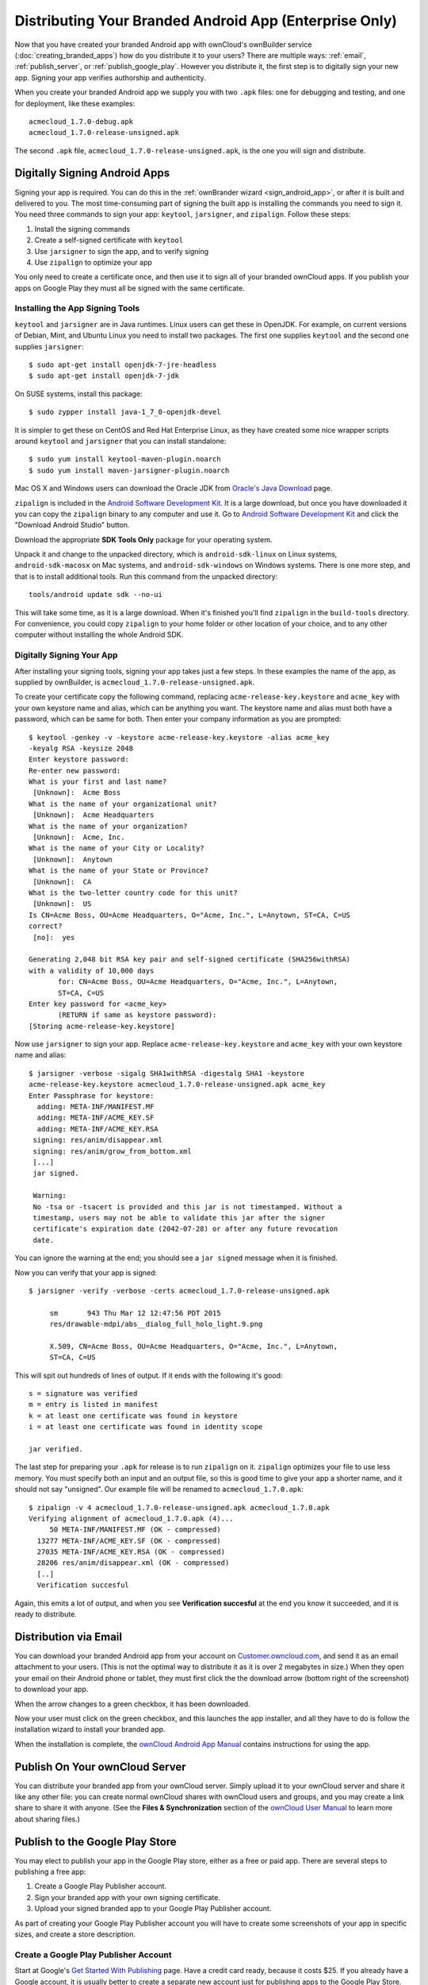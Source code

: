 =======================================================
Distributing Your Branded Android App (Enterprise Only)
=======================================================

Now that you have created your branded Android app with ownCloud's ownBuilder 
service (:doc:`creating_branded_apps`) how do you distribute it to your users? 
There are multiple ways: :ref:`email`, :ref:`publish_server`, or 
:ref:`publish_google_play`. However you distribute it, the first step is to 
digitally sign your new app. Signing your app verifies authorship and 
authenticity.

When you create your branded Android app we supply you with two ``.apk`` files: 
one for debugging and testing, and one for deployment, like these examples::
 
 acmecloud_1.7.0-debug.apk
 acmecloud_1.7.0-release-unsigned.apk
 
The second  ``.apk`` file, ``acmecloud_1.7.0-release-unsigned.apk``, is the one 
you will sign and distribute.

Digitally Signing Android Apps
------------------------------

Signing your app is required. You can do this in the :ref:`ownBrander 
wizard <sign_android_app>`, or after it is built and delivered to you. The most 
time-consuming part of signing the built app is installing the commands you need 
to sign it. You need three commands to sign your app: ``keytool``, 
``jarsigner``, and ``zipalign``. Follow these steps:

1. Install the signing commands
2. Create a self-signed certificate with ``keytool``
3. Use ``jarsigner`` to sign the app, and to verify signing
4. Use ``zipalign`` to optimize your app

You only need to create a certificate once, and then use it to sign all of your 
branded ownCloud apps. If you publish your apps on Google Play they must all be 
signed with the same certificate.

Installing the App Signing Tools
^^^^^^^^^^^^^^^^^^^^^^^^^^^^^^^^

``keytool`` and ``jarsigner`` are in Java runtimes. Linux users 
can get these in OpenJDK. For example, on current versions of Debian, 
Mint, and Ubuntu Linux you need to install two packages. The first one supplies 
``keytool`` and the second one supplies ``jarsigner``::

 $ sudo apt-get install openjdk-7-jre-headless
 $ sudo apt-get install openjdk-7-jdk
 
On SUSE systems, install this package::
 
 $ sudo zypper install java-1_7_0-openjdk-devel
 
It is simpler to get these on CentOS and Red Hat Enterprise Linux, as they have 
created some nice 
wrapper scripts around ``keytool`` and ``jarsigner`` that you can install 
standalone::
 
 $ sudo yum install keytool-maven-plugin.noarch
 $ sudo yum install maven-jarsigner-plugin.noarch
 
Mac OS X and Windows users can download the Oracle JDK from `Oracle's Java 
Download 
<http://www.oracle.com/technetwork/java/javase/downloads/index.html>`_ 
page. 
 
``zipalign`` is included in the `Android Software Development Kit 
<https://developer.android.com/sdk/index.html>`_. It is a large download, but 
once you have downloaded it you can copy the ``zipalign`` binary to any 
computer and use it. Go to `Android Software Development Kit 
<https://developer.android.com/sdk/index.html>`_ and click the 
"Download Android Studio" button.

.. image:: ../images/android_custom_17.png
   :scale: 75%

Download the appropriate **SDK Tools Only** package for your operating system.

.. image:: ../images/android_custom_18.png
   :scale: 75%
   
Unpack it and change to the unpacked directory, which is ``android-sdk-linux`` 
on Linux systems, ``android-sdk-macosx`` on Mac systems, and 
``android-sdk-windows`` on Windows systems. There is one more step, and that is 
to install additional tools. Run this command from the unpacked directory::
 
 tools/android update sdk --no-ui
 
This will take some time, as it is a large download. When it's finished you'll 
find ``zipalign`` in the ``build-tools`` directory. For convenience, you could 
copy ``zipalign`` to your home folder or other location of your choice, and to 
any other computer without installing the whole Android SDK.

Digitally Signing Your App
^^^^^^^^^^^^^^^^^^^^^^^^^^

After installing your signing tools, signing your app takes just a few steps. 
In these examples the name of the app, as supplied 
by ownBuilder, is ``acmecloud_1.7.0-release-unsigned.apk``.

To create your certificate copy the following command, replacing 
``acme-release-key.keystore`` and ``acme_key`` with your own keystore name and 
alias, which can be anything you want. The keystore name and alias 
must both have a password, which can be same for both. Then enter your company 
information as you are prompted::

 $ keytool -genkey -v -keystore acme-release-key.keystore -alias acme_key 
 -keyalg RSA -keysize 2048 
 Enter keystore password:  
 Re-enter new password: 
 What is your first and last name?
  [Unknown]:  Acme Boss  
 What is the name of your organizational unit?
  [Unknown]:  Acme Headquarters
 What is the name of your organization?
  [Unknown]:  Acme, Inc. 
 What is the name of your City or Locality?
  [Unknown]:  Anytown
 What is the name of your State or Province?
  [Unknown]:  CA
 What is the two-letter country code for this unit?
  [Unknown]:  US
 Is CN=Acme Boss, OU=Acme Headquarters, O="Acme, Inc.", L=Anytown, ST=CA, C=US 
 correct?
  [no]:  yes

 Generating 2,048 bit RSA key pair and self-signed certificate (SHA256withRSA) 
 with a validity of 10,000 days
        for: CN=Acme Boss, OU=Acme Headquarters, O="Acme, Inc.", L=Anytown, 
        ST=CA, C=US
 Enter key password for <acme_key>
        (RETURN if same as keystore password):  
 [Storing acme-release-key.keystore]

Now use ``jarsigner`` to sign your app. Replace ``acme-release-key.keystore`` 
and ``acme_key`` with your own keystore name and alias::

 $ jarsigner -verbose -sigalg SHA1withRSA -digestalg SHA1 -keystore 
 acme-release-key.keystore acmecloud_1.7.0-release-unsigned.apk acme_key
 Enter Passphrase for keystore: 
   adding: META-INF/MANIFEST.MF
   adding: META-INF/ACME_KEY.SF
   adding: META-INF/ACME_KEY.RSA
  signing: res/anim/disappear.xml
  signing: res/anim/grow_from_bottom.xml
  [...]
  jar signed.

  Warning: 
  No -tsa or -tsacert is provided and this jar is not timestamped. Without a 
  timestamp, users may not be able to validate this jar after the signer 
  certificate's expiration date (2042-07-28) or after any future revocation 
  date.
 
You can ignore the warning at the end; you should see  a ``jar signed`` message 
when it is finished.

Now you can verify that your app is signed::

 $ jarsigner -verify -verbose -certs acmecloud_1.7.0-release-unsigned.apk
 
      sm       943 Thu Mar 12 12:47:56 PDT 2015 
      res/drawable-mdpi/abs__dialog_full_holo_light.9.png

      X.509, CN=Acme Boss, OU=Acme Headquarters, O="Acme, Inc.", L=Anytown, 
      ST=CA, C=US

This will spit out hundreds of lines of output. If it ends with the following 
it's good::

  s = signature was verified 
  m = entry is listed in manifest
  k = at least one certificate was found in keystore
  i = at least one certificate was found in identity scope

  jar verified.
  
The last step for preparing your ``.apk`` for release is to run ``zipalign`` on 
it. ``zipalign`` optimizes your file to use less memory. You must specify both 
an input and an output file, so this is good time to give your app a shorter 
name, and it should not say "unsigned". Our example file will be renamed to 
``acmecloud_1.7.0.apk``::

 $ zipalign -v 4 acmecloud_1.7.0-release-unsigned.apk acmecloud_1.7.0.apk
 Verifying alignment of acmecloud_1.7.0.apk (4)...
      50 META-INF/MANIFEST.MF (OK - compressed)
   13277 META-INF/ACME_KEY.SF (OK - compressed)
   27035 META-INF/ACME_KEY.RSA (OK - compressed)
   28206 res/anim/disappear.xml (OK - compressed)
   [..]
   Verification succesful

Again, this emits a lot of output, and when you see **Verification succesful** 
at the end you know it succeeded, and it is ready to distribute.

.. _email:

Distribution via Email
----------------------

You can download your branded Android app from your account on 
`Customer.owncloud.com <https://customer.owncloud.com/owncloud>`_, and send it 
as an email attachment to your users. (This is not the optimal way to distribute 
it as it is over 2 megabytes in size.) When they open your email on their 
Android phone or tablet, they must first click the the download arrow (bottom 
right of the screenshot) to download your app.

.. image:: ../images/android_custom_1.png

When the arrow changes to a green checkbox, it has been downloaded. 

.. image:: ../images/android_custom_2.png

Now your user must click on the green checkbox, and this launches the app 
installer, and all they have to do is follow the installation wizard to install 
your branded app.

.. image:: ../images/android_custom_3.png
   :scale: 75%

When the installation is complete, the `ownCloud Android App Manual 
<https://doc.owncloud.com/android/>`_ contains instructions for using the app.

.. _publish_server:

Publish On Your ownCloud Server
-------------------------------

You can distribute your branded app from your ownCloud server. Simply upload it 
to your ownCloud server and share it like any other file: you can create normal 
ownCloud shares with ownCloud users and groups, and you may create a link share 
to share it with anyone. (See the **Files & Synchronization** section of the 
`ownCloud User Manual 
<https://doc.owncloud.org/server/8.0/user_manual/files/index.html>`_ to learn 
more about sharing files.)

.. _publish_google_play:

Publish to the Google Play Store
--------------------------------

You may elect to publish your app in the Google Play store, either as a free 
or paid app. There are several steps to publishing a free app:

1. Create a Google Play Publisher account.

2. Sign your branded app with your own signing certificate.

3. Upload your signed branded app to your Google Play Publisher account.

As part of creating your Google Play Publisher account you will have to create 
some screenshots of your app in specific sizes, and create a store description.

Create a Google Play Publisher Account
^^^^^^^^^^^^^^^^^^^^^^^^^^^^^^^^^^^^^^

Start at Google's `Get Started With Publishing 
<http://developer.android.com/distribute/googleplay/start.html>`_ page. Have a 
credit card ready, because it costs $25. If you already have a Google account, 
it is usually better to create a separate new account just for publishing apps 
to the Google Play Store.

Google's process for uploading apps is fairly streamlined, and the most 
time-consuming task is creating all the required graphics. After registering, 
you'll see the welcome screen for the Google Dev Console. Click **Publish an 
Android app on Google Play**. 

.. image:: ../images/android_custom_6.png

This opens the **Add New Application** screen. Click the **Prepare Store 
Listing** button. (Note that as you navigate the various screens, you can click 
the Save Draft button to preserve your changes.)

.. image:: ../images/android_custom_7.png

On the next screen, enter your product description.

.. image:: ../images/android_custom_8.png
   :scale: 75%

Then you'll have to upload a batch of graphics in various sizes for the 
**Graphic Assets** section, like these images for a smartphone and seven-inch 
tablet. You are required to upload at least two images.

.. image:: ../images/android_custom_9.png

You must also upload a 512x512-pixel logo, and a 1024x500 banner.

.. image:: ../images/android_custom_10.png

Now choose the store categories for your app.

.. image:: ../images/android_custom_11.png

Then enter your contact information, which will be visible on your store 
listing.

.. image:: ../images/android_custom_12.png

On the next line you may optionally link to your privacy policy. It is 
recommended to have a privacy policy.

When you're finished with the **Store Listing** page, go to the **Pricing and 
Distribution** page. You may make this a paid or free app. You cannot convert a 
free app to paid. You may convert a paid app to free, but then you can't 
convert it back to paid. You'll have numerous options for paid apps, such as 
Android Wear, Android TV, and various Google marketing tie-ins, and many more. 

For now let's make this a free app, so click the Free button and select the 
countries you want to distribute it in.

.. image:: ../images/android_custom_13.png
   :scale: 75%

Now you may upload your app.
 
Uploading to Google Play Store
^^^^^^^^^^^^^^^^^^^^^^^^^^^^^^

Now you can upload your app to your Google Play Store page. Go to the **APK** 
page and click **Upload your first APK to Production**. You don't need a license 
key for a free app.

.. image:: ../images/android_custom_14.png
   :scale: 75%

Drag-and-drop, or browse to select your app.

.. image:: ../images/android_custom_15.png

A successful upload looks like this:

.. image:: ../images/android_custom_20.png
   :scale: 75%

Your app is not yet published, but only uploaded to your account. There is one 
more step to take before you can publish, and that is to go back to the 
**Pricing & Distribution** page and fill out the **Consent** section. 

.. image:: ../images/android_custom_21.png
   :scale: 75%

Click the Save Draft button, and if you followed all the required steps you 
should now see a **Publish App** button. 

.. image:: ../images/android_custom_22.png

It will not be published immediately, but after review by Google, which usually 
takes just a few hours.

.. image:: ../images/android_custom_23.png

After it has been published, your store listing is updated as PUBLISHED, and it 
includes a link to your Play Store listing.

.. image:: ../images/android_custom_24.png

Now all you need to do is distribute the URL to your users, and they can 
install it either from their Web browsers, or from their Google Play Store 
apps. This is how it looks to your users.

.. image:: ../images/android_custom_25.png

See :doc:`custom_client_repos` to learn how to configure your ownCloud server 
to use the link to your branded app instead of the ownCloud app, and see the 
**Theming the First Run Wizard** section of :doc:`../operations/theming` to 
learn how to create a custom icon for your branded app.

Publishing a Paid App in Google Play
^^^^^^^^^^^^^^^^^^^^^^^^^^^^^^^^^^^^

If you would rather not give your branded app away you can sell it on Google 
Play. You may convert a paid app to free, but you may not convert a free app to 
paid.

You must establish a Google Wallet Merchant Account. On your Google Dev Console 
click the **Learn more** link under the Free/Paid button for a nice thorough 
review of the process and tools. It requires verifying your business 
information and bank account, and you should expect it to take 3-4 days. 

.. image:: ../images/android_custom_26.png

When you're ready to set it up, click the **Set up a merchant account now** 
link under the Free/Paid button.

Resources
---------

* `Get Started With Publishing 
  <http://developer.android.com/distribute/googleplay/start.html>`_

* `Signing Your App Manually  
  <https://developer.android.com/tools/publishing/app-signing.html#signing-manually>`_

* `Developer Console 
  <http://developer.android.com/distribute/googleplay/developer-console.html>`_